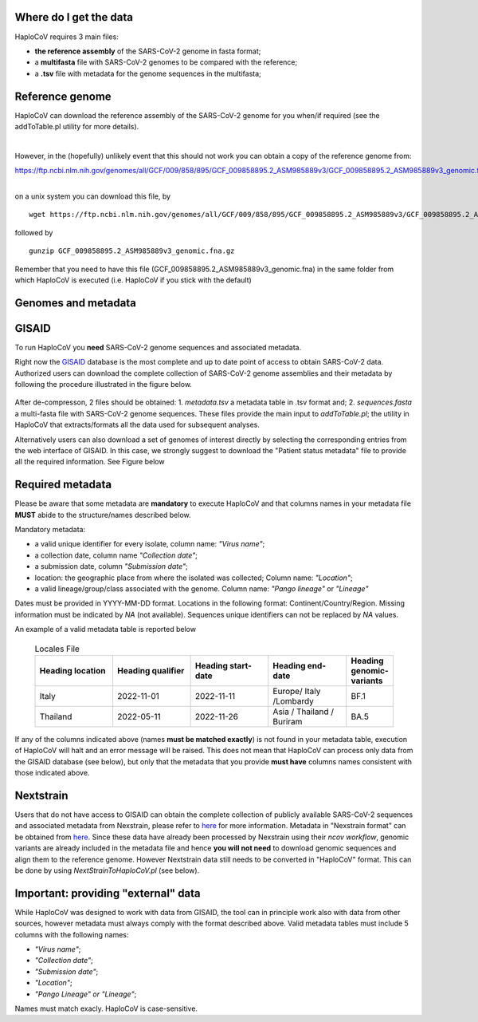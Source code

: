 Where do I get the data
=======================

HaploCoV requires 3 main files:

* **the reference assembly** of the SARS-CoV-2 genome in fasta format;
* a **multifasta** file with SARS-CoV-2 genomes to be compared with the reference;
* a **.tsv** file with metadata for the genome sequences in the multifasta;

Reference genome
================
HaploCoV can download the reference assembly of the SARS-CoV-2 genome for you when/if required (see the addToTable.pl utility for more details). 

|

However, in the (hopefully) unlikely event that this should not work you can obtain a copy of the reference genome from:

| https://ftp.ncbi.nlm.nih.gov/genomes/all/GCF/009/858/895/GCF_009858895.2_ASM985889v3/GCF_009858895.2_ASM985889v3_genomic.fna.gz
|

on a unix system you can download this file, by

::

 wget https://ftp.ncbi.nlm.nih.gov/genomes/all/GCF/009/858/895/GCF_009858895.2_ASM985889v3/GCF_009858895.2_ASM985889v3_genomic.fna.gz

followed by

::

 gunzip GCF_009858895.2_ASM985889v3_genomic.fna.gz

::

Remember that you need to have this file (GCF_009858895.2_ASM985889v3_genomic.fna) in the same folder from which  HaploCoV is executed (i.e. HaploCoV if you stick with the default)


Genomes and metadata
====================

GISAID
======

To run HaploCoV you **need** SARS-CoV-2 genome sequences and associated metadata.

Right now the  `GISAID <https://gisaid.org>`_ database is the most complete and up to date point of access to obtain SARS-CoV-2 data. 
Authorized users can download the complete collection of SARS-CoV-2 genome assemblies and their metadata by following the procedure illustrated in the figure below.

.. figure:: _static/fig1.png
   :scale: 80%
   :align: center

After de-compresson, 2 files should be obtained: 
1. *metadata.tsv* a metadata table in .tsv format and; 
2. *sequences.fasta* a multi-fasta file with SARS-CoV-2 genome sequences.
These files provide the main input to *addToTable.pl*; the utility in HaploCoV that extracts/formats all the data used for subsequent analyses.

Alternatively users can also download a set of genomes of interest directly by selecting the corresponding entries from the web interface of GISAID. In this case, we strongly suggest to download the "Patient status metadata" file to provide all the required information.
See Figure below

.. figure:: _static/gisaid2.png
   :scale: 80%
   :align: center

Required metadata
=================
Please be aware that some metadata are **mandatory** to execute HaploCoV and that columns names in your metadata file **MUST** abide to the structure/names described below. 

Mandatory metadata:

* a valid unique identifier for every isolate, column name: *"Virus name"*;
* a collection date, column name *"Collection date"*;
* a submission date, column *"Submission date"*;
* location: the geographic place from where the isolated was collected; Column name: *"Location"*;
* a valid lineage/group/class associated with the genome. Column name: *"Pango lineage"* or *"Lineage"*

Dates must be provided in YYYY-MM-DD format. 
Locations in the following format: Continent/Country/Region. 
Missing information must be indicated by *NA* (not available).
Sequences unique identifiers can not be replaced by *NA* values.

An example of a valid metadata table is reported below

 .. list-table:: Locales File
   :widths: 50 50 50 50 25
   :header-rows: 1

   * - Heading location
     - Heading qualifier
     - Heading start-date
     - Heading end-date
     - Heading genomic-variants
   * - Italy
     - 2022-11-01
     - 2022-11-11
     - Europe/ Italy /Lombardy
     - BF.1
   * - Thailand
     - 2022-05-11
     - 2022-11-26
     - Asia / Thailand / Buriram
     - BA.5

If any of the columns indicated above (names **must be matched exactly**) is not found in your metadata table, execution of HaploCoV will halt and an error message will be raised. 
This does not mean that HaploCoV can process only data from the GISAID database (see below), but only that the metadata that you provide **must have** columns names consistent with those indicated above.

Nextstrain
==========

Users that do not have access to GISAID can obtain the complete collection of publicly available SARS-CoV-2 sequences and associated metadata from Nexstrain, please refer to `here <https://nextstrain.org/sars-cov-2/>`_ for more information.
Metadata in "Nexstrain format" can be obtained from `here <https://data.nextstrain.org/files/ncov/open/metadata.tsv.gz>`_. Since these data have already been processed by Nexstrain using their *ncov workflow*, genomic variants are already included in the metadata file and hence **you will not need** to download genomic sequences and align them to the reference genome. 
However Nextstrain data still needs to be converted in "HaploCoV" format.  This can be done by using *NextStrainToHaploCoV.pl* (see below).

Important: providing "external" data  
====================================

While HaploCoV was designed to work with data from GISAID, the tool can in principle work also with data from other sources, however metadata must always comply with the format described above.
Valid metadata tables must include 5 columns with the following names:

* *"Virus name"*;
* *"Collection date"*;
* *"Submission date"*;
* *"Location"*;
* *"Pango Lineage" or "Lineage"*;

Names must match exacly. HaploCoV is case-sensitive.

